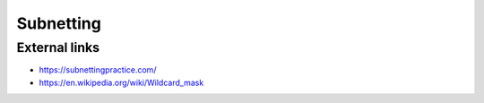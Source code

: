 Subnetting
==========

External links
--------------

- https://subnettingpractice.com/
- https://en.wikipedia.org/wiki/Wildcard_mask

